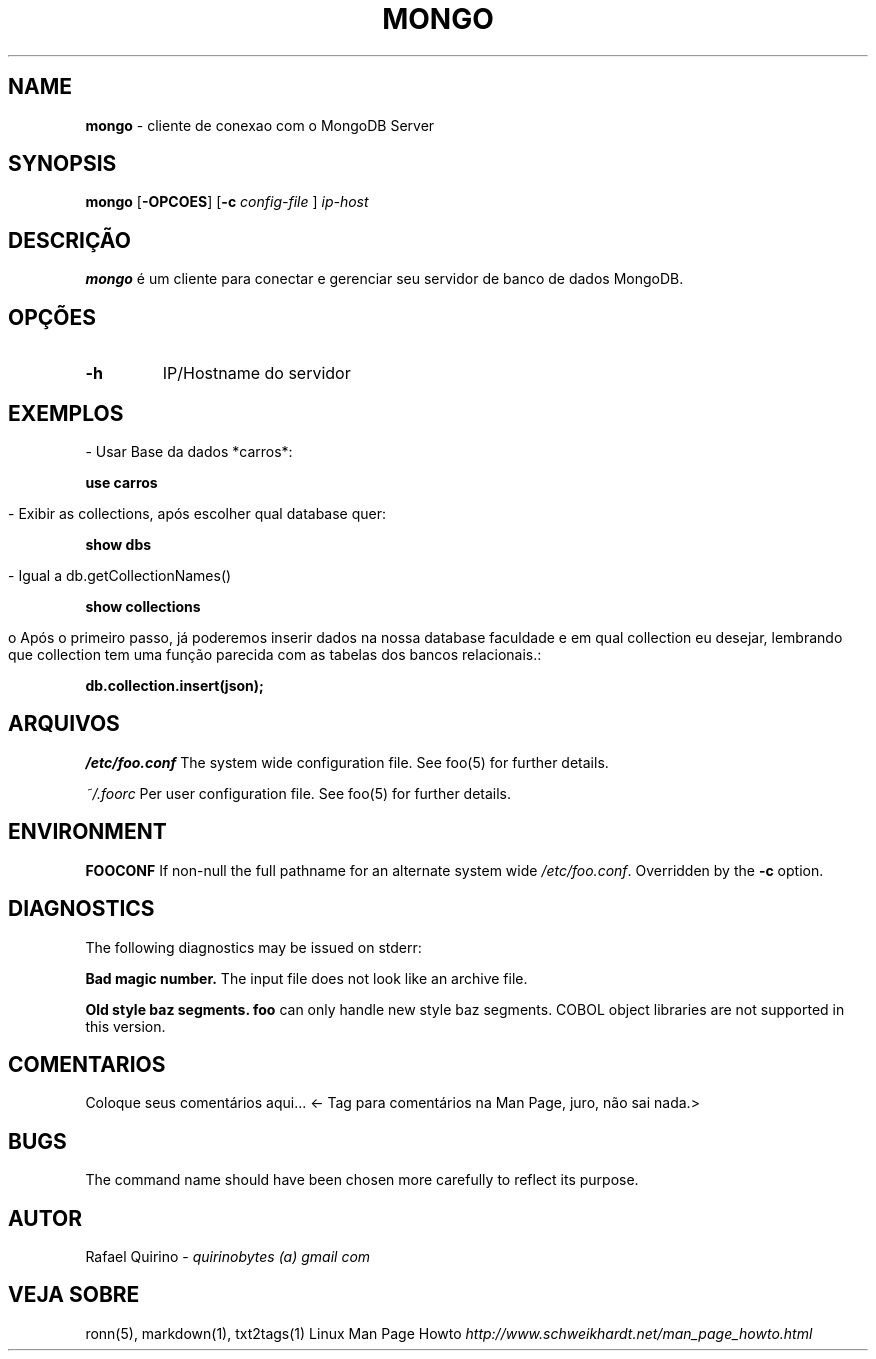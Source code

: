 .\" generated with Ronn/v0.7.3
.\" http://github.com/rtomayko/ronn/tree/0.7.3
.
.TH "MONGO" "1" "October 2016" "" ""
.
.SH "NAME"
\fBmongo\fR \- cliente de conexao com o MongoDB Server
.
.SH "SYNOPSIS"
\fBmongo\fR [\fB\-OPCOES\fR] [\fB\-c\fR \fIconfig\-file\fR ] \fIip\-host\fR
.
.SH "DESCRIÇÃO"
\fBmongo\fR é um cliente para conectar e gerenciar seu servidor de banco de dados MongoDB\.
.
.SH "OPÇÕES"
.
.TP
\fB\-h\fR
IP/Hostname do servidor
.
.SH "EXEMPLOS"
.
.nf

    \- Usar Base da dados *carros*:
.
.fi
.
.P
\fBuse carros\fR
.
.IP "" 4
.
.nf

\- Exibir as collections, após escolher qual database quer:
.
.fi
.
.IP "" 0
.
.P
\fBshow dbs\fR
.
.IP "" 4
.
.nf

\- Igual a db\.getCollectionNames()
.
.fi
.
.IP "" 0
.
.P
\fBshow collections\fR
.
.IP "" 4
.
.nf

o Após o primeiro passo, já poderemos inserir dados na nossa database faculdade e em qual collection eu desejar, lembrando que collection tem uma função parecida com as tabelas dos bancos relacionais\.:
.
.fi
.
.IP "" 0
.
.P
\fBdb\.collection\.insert(json);\fR
.
.SH "ARQUIVOS"
\fI/etc/foo\.conf\fR The system wide configuration file\. See foo(5) for further details\.
.
.P
\fI~/\.foorc\fR Per user configuration file\. See foo(5) for further details\.
.
.SH "ENVIRONMENT"
\fBFOOCONF\fR If non\-null the full pathname for an alternate system wide \fI/etc/foo\.conf\fR\. Overridden by the \fB\-c\fR option\.
.
.SH "DIAGNOSTICS"
The following diagnostics may be issued on stderr:
.
.P
\fBBad magic number\.\fR The input file does not look like an archive file\.
.
.P
\fBOld style baz segments\.\fR \fBfoo\fR can only handle new style baz segments\. COBOL object libraries are not supported in this version\.
.
.SH "COMENTARIOS"
Coloque seus comentários aqui\.\.\. <\- Tag para comentários na Man Page, juro, não sai nada\.>
.
.SH "BUGS"
The command name should have been chosen more carefully to reflect its purpose\.
.
.SH "AUTOR"
Rafael Quirino \- \fIquirinobytes (a) gmail com\fR
.
.SH "VEJA SOBRE"
ronn(5), markdown(1), txt2tags(1) Linux Man Page Howto \fIhttp://www\.schweikhardt\.net/man_page_howto\.html\fR
